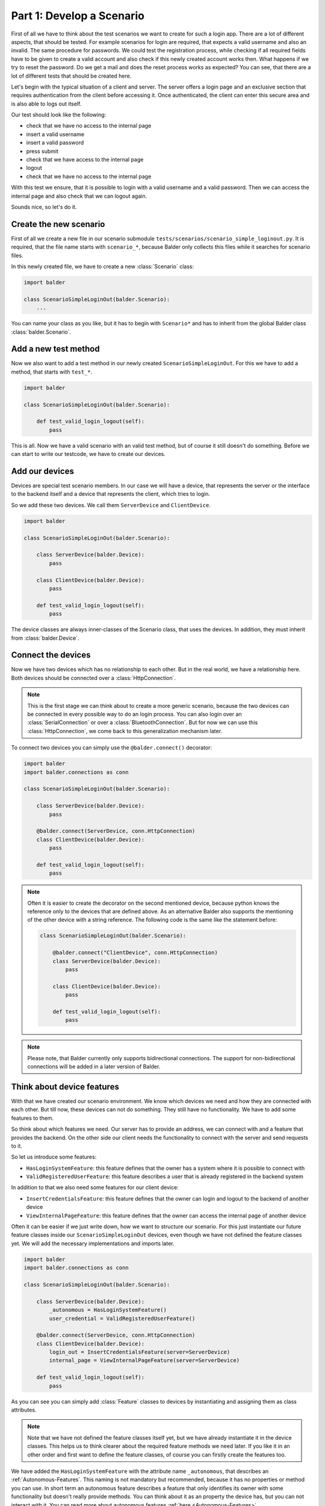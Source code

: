 Part 1: Develop a Scenario
**************************

First of all we have to think about the test scenarios we want to create for such a login app. There are a lot of
different aspects, that should be tested. For example scenarios for login are required, that expects a valid username
and also an invalid. The same procedure for passwords. We could test the registration process, while checking if all
required fields have to be given to create a valid account and also check if this newly created account works then. What
happens if we try to reset the password. Do we get a mail and does the reset process works as expected? You can see,
that there are a lot of different tests that should be created here.

Let's begin with the typical situation of a client and server. The server offers a login page and an exclusive section
that requires authentication from the client before accessing it. Once authenticated, the client can enter this secure
area and is also able to logs out itself.

Our test should look like the following:

* check that we have no access to the internal page
* insert a valid username
* insert a valid password
* press submit
* check that we have access to the internal page
* logout
* check that we have no access to the internal page

With this test we ensure, that it is possible to login with a valid username and a valid password. Then we can
access the internal page and also check that we can logout again.

Sounds nice, so let's do it.

Create the new scenario
-----------------------

First of all we create a new file in our scenario submodule ``tests/scenarios/scenario_simple_loginout.py``. It is
required, that the file name starts with ``scenario_*``, because Balder only collects this files while it searches for
scenario files.

In this newly created file, we have to create a new :class:`Scenario` class:

.. code-block:: python

    import balder

    class ScenarioSimpleLoginOut(balder.Scenario):
        ...

You can name your class as you like, but it has to begin with ``Scenario*`` and has to inherit from the global Balder
class :class:`balder.Scenario`.

Add a new test method
---------------------

Now we also want to add a test method in our newly created ``ScenarioSimpleLoginOut``. For this we have to add a method,
that starts with ``test_*``.

.. code-block:: python

    import balder

    class ScenarioSimpleLoginOut(balder.Scenario):

        def test_valid_login_logout(self):
            pass

This is all. Now we have a valid scenario with an valid test method, but of course it still doesn't do something.
Before we can start to write our testcode, we have to create our devices.

Add our devices
---------------

Devices are special test scenario members. In our case we will have a device, that represents the server or the
interface to the backend itself and a device that represents the client, which tries to login.

So we add these two devices. We call them ``ServerDevice`` and ``ClientDevice``.

.. code-block:: python

    import balder

    class ScenarioSimpleLoginOut(balder.Scenario):

        class ServerDevice(balder.Device):
            pass

        class ClientDevice(balder.Device):
            pass

        def test_valid_login_logout(self):
            pass

The device classes are always inner-classes of the Scenario class, that uses the devices. In addition, they must inherit
from :class:`balder.Device`.

Connect the devices
-------------------

Now we have two devices which has no relationship to each other. But in the real world, we have a relationship here.
Both devices should be connected over a :class:`HttpConnection`.

.. note::
    This is the first stage we can think about to create a more generic scenario, because the two devices can be
    connected in every possible way to do an login process. You can also login over an :class:`SerialConnection` or
    over a :class:`BluetoothConnection`. But for now we can use this :class:`HttpConnection`, we come back to this
    generalization mechanism later.

To connect two devices you can simply use the ``@balder.connect()`` decorator:

.. code-block:: python

    import balder
    import balder.connections as conn

    class ScenarioSimpleLoginOut(balder.Scenario):

        class ServerDevice(balder.Device):
            pass

        @balder.connect(ServerDevice, conn.HttpConnection)
        class ClientDevice(balder.Device):
            pass

        def test_valid_login_logout(self):
            pass

.. note::
    Often it is easier to create the decorator on the second mentioned device, because python knows the reference only
    to the devices that are defined above. As an alternative Balder also supports the mentioning of the other device
    with a string reference. The following code is the same like the statement before:

    .. code-block:: python

        class ScenarioSimpleLoginOut(balder.Scenario):

            @balder.connect("ClientDevice", conn.HttpConnection)
            class ServerDevice(balder.Device):
                pass

            class ClientDevice(balder.Device):
                pass

            def test_valid_login_logout(self):
                pass

.. note::
    Please note, that Balder currently only supports bidirectional connections. The support for non-bidirectional
    connections will be added in a later version of Balder.

Think about device features
---------------------------

With that we have created our scenario environment. We know which devices we need and how they are connected with each
other. But till now, these devices can not do something. They still have no functionality. We have to add some features
to them.

So think about which features we need. Our server has to provide an address, we can connect with and a feature that
provides the backend. On the other side our client needs the functionality to connect with the server and send requests
to it.

So let us introduce some features:

* ``HasLoginSystemFeature``: this feature defines that the owner has a system where it is possible to connect with
* ``ValidRegisteredUserFeature``: this feature describes a user that is already registered in the backend system

In addition to that we also need some features for our client device:

* ``InsertCredentialsFeature``: this feature defines that the owner can login and logout to the backend of another
  device
* ``ViewInternalPageFeature``: this feature defines that the owner can access the internal page of another device


Often it can be easier if we just write down, how we want to structure our scenario. For this just instantiate our
future feature classes inside our ``ScenarioSimpleLoginOut`` devices, even though we have not defined the feature
classes yet. We will add the necessary implementations and imports later.

.. code-block:: python

    import balder
    import balder.connections as conn

    class ScenarioSimpleLoginOut(balder.Scenario):

        class ServerDevice(balder.Device):
            _autonomous = HasLoginSystemFeature()
            user_credential = ValidRegisteredUserFeature()

        @balder.connect(ServerDevice, conn.HttpConnection)
        class ClientDevice(balder.Device):
            login_out = InsertCredentialsFeature(server=ServerDevice)
            internal_page = ViewInternalPageFeature(server=ServerDevice)

        def test_valid_login_logout(self):
            pass

As you can see you can simply add :class:`Feature` classes to devices by instantiating and assigning them as class
attributes.

.. note::
    Note that we have not defined the feature classes itself yet, but we have already instantiate it in the device
    classes. This helps us to think clearer about the required feature methods we need later. If you like it in an other
    order and first want to define the feature classes, of course you can firstly create the features too.

We have added the ``HasLoginSystemFeature`` with the attribute name ``_autonomous``, that describes an
:ref:`Autonomous-Features`. This naming is not mandatory but recommended, because it has no properties or method you can
use. In short term an autonomous feature describes a feature that only identifies its owner with some functionality but
doesn't really provide methods. You can think about it as an property the device has, but you can not interact with it.
You can read more about autonomous features :ref:`here <Autonomous-Features>`.

We are also able to define the imports for now even if we do not have the feature class definition yet. We will
implement all scenario features in our ``lib.features`` submodule that we have created before. So let us add the
imports for all of our features:

.. code-block:: python

    import balder
    import balder.connections as conn
    from ..lib.features import HasLoginSystemFeature, ValidRegisteredUserFeature, InsertCredentialsFeature, ViewInternalPageFeature

    class ScenarioSimpleLoginOut(balder.Scenario):

        class ServerDevice(balder.Device):
            _autonomous = HasLoginSystemFeature()
            user_credential = ValidRegisteredUserFeature()

        @balder.connect(ServerDevice, conn.HttpConnection)
        class ClientDevice(balder.Device):
            login_out = InsertCredentialsFeature(server="ServerDevice")
            internal_page = ViewInternalPageFeature(server="ServerDevice")

        def test_valid_login_logout(self):
            pass

Maybe you recognized the constructor argument ``server=ServerDevice`` for the ``InsertCredentialsFeature`` and the
``ViewInternalPageFeature``. This is a so called :ref:`VDevice mapping <VDevices and method-variations>`. We will need
that for getting some server data without giving it over method arguments. It is quite enough to have the knowledge
that such a thing exists. We will dive a little deeper into this later.

Write the testcase
------------------

Writing tests freestyle is often the most comfortable way to go about it. After the test is written, we can then add
the used feature classes and methods later on. This helps streamline the writing process, making it easier to get the
test down.

So let's do it. Let us go back and read our scenario again:

* check that we have no access to the internal page
* insert a valid username
* insert a valid password
* press submit
* check that we have access to the internal page
* logout
* check that we have no access to the internal page

With this we now create the code for our test method:

**Check that we have no access to the internal page:**

.. code-block:: python

    # secure that we are not logged in
    assert not self.ClientDevice.internal_page.check_internal_page_viewable(), \
        "can access internal data before user is logged in"

**insert a valid username + password and press submit:**

.. code-block:: python

    # get example user with a valid username and password
    username, password = self.ServerDevice.user_credential.get_user()

    # insert the user data and execute the login command
    self.ClientDevice.login_out.insert_username(username)
    self.ClientDevice.login_out.insert_password(password)
    assert self.ClientDevice.login_out.execute_login(), \
        "login does not work"


**check that we have access to the internal page:**

.. code-block:: python

    # check that the internal page is viewable
    assert self.ClientDevice.internal_page.check_internal_page_viewable(), \
        "can not access internal data after login"

**logout:**

.. code-block:: python

    # now log out user
    assert self.ClientDevice.login_out.execute_logout(), \
        "logout does not work"

**check that we have no access to the internal page:**

.. code-block:: python

    # check that we can not access the internal page after user is logged out
    assert not self.ClientDevice.internal_page.check_internal_page_viewable(), \
        "can access internal data after user was logged out"

The final scenario
------------------

Now let's take a look how the full scenario looks like. For this we take a look at the complete code.

.. code-block:: python

    import balder
    import balder.connections as conn
    from ..lib.features import HasLoginSystemFeature, ValidRegisteredUserFeature, InsertCredentialsFeature, ViewInternalPageFeature

    class ScenarioSimpleLoginOut(balder.Scenario):

        class ServerDevice(balder.Device):
            _autonomous = HasLoginSystemFeature()
            user_credential = ValidRegisteredUserFeature()

        @balder.connect(ServerDevice, conn.HttpConnection)
        class ClientDevice(balder.Device):
            login_out = InsertCredentialsFeature(server="ServerDevice")
            internal_page = ViewInternalPageFeature(server="ServerDevice")

        def test_valid_login_logout(self):
            # secure that we are not logged in
            assert not self.ClientDevice.internal_page.check_internal_page_viewable(), \
                "can access internal data before user is logged in"

            # get example user with a valid username and password
            username, password = self.ServerDevice.user_credential.get_user()

            # insert the user data and execute the login command
            self.ClientDevice.login_out.insert_username(username)
            self.ClientDevice.login_out.insert_password(password)
            assert self.ClientDevice.login_out.execute_login(), \
                "login does not work"

            # check that the internal page is viewable
            assert self.ClientDevice.internal_page.check_internal_page_viewable(), \
                "can not access internal data after login"

            # now log out user
            assert self.ClientDevice.login_out.execute_logout(), \
                "logout does not work"

            # check that we can not access the internal page after user is logged out
            assert not self.ClientDevice.internal_page.check_internal_page_viewable(), \
                "can access internal data after user was logged out"

That was it. This is the complete scenario code for testing a general authentication process. But for now
we don't have a real implementation for all the feature methods. So let us go to define them too.


Define the features
-------------------

We have already imported the features from our submodule ``test.lib.features``. Now we want to add them in these module
too:

.. code-block:: python

    # file tests/lib/features.py

    import balder

    class HasLoginSystemFeature(balder.Feature):
        pass

    class ValidRegisteredUserFeature(balder.Feature):
        pass

    class InsertCredentialsFeature(balder.Feature):
        pass

    class ViewInternalPageFeature(balder.Feature):
        pass


We can add our previously used methods here too:


.. code-block:: python

    # file tests/lib/features.py

    import balder


    class HasLoginSystemFeature(balder.Feature):
        pass


    class ValidRegisteredUserFeature(balder.Feature):

        def get_user() -> Tuple[str, str]:
            raise NotImplementedError("this method has to be implemented on setup level")


    class InsertCredentialsFeature(balder.Feature):

        class Server(balder.VDevice):
            # our vDevice we have mapped earlier (we will come back to this later) - it only
            #  instantiates the autonomous feature
            _ = HasLoginSystemFeature()

        def insert_username(self, username: str):
            raise NotImplementedError("this method has to be implemented on setup level")

        def insert_password(self, password: str):
            raise NotImplementedError("this method has to be implemented on setup level")

        def execute_login(self) -> bool:
            raise NotImplementedError("this method has to be implemented on setup level")


        def execute_logout(self) -> bool:
            raise NotImplementedError("this method has to be implemented on setup level")



    class ViewInternalPageFeature(balder.Feature):

        class Server(balder.VDevice):
            # our vDevice we have mapped earlier (we will come back to this later) - it only
            #  instantiates the autonomous feature
            _ = HasLoginSystemFeature()

        def check_internal_page_viewable(self) -> bool:
            raise NotImplementedError("this method has to be implemented on setup level")


When creating scenarios, it is often the case that only the interfaces are provided and not the implementation, as the
implementation depends heavily on the real setup. In these cases, we typically add abstract methods and properties.
However, it is still possible to provide some implementations in certain scenarios. The same applies here, which is why
we make our methods abstract by adding ``NotImplementedError`` everywhere.

.. note::
    If you are writing BalderHub projects or if you are creating common scenarios that are used from other people
    it is highly recommended to add nice comments of all the classes and methods. In addition to that it is highly
    recommended to use type definitions. This makes the code more readable and nice structured. If you take a look in
    the example of this code in the
    `balder github repository <https://github.com/balder-dev/balderexample-loginserver/tree/single-setup>`_
    you find these comments and type definitions, for the sake of clarity, however, we have not done it here in the
    example code.

Now we have successfully implemented the scenario. In the next session we will add a setup and execute Balder the first
time.
